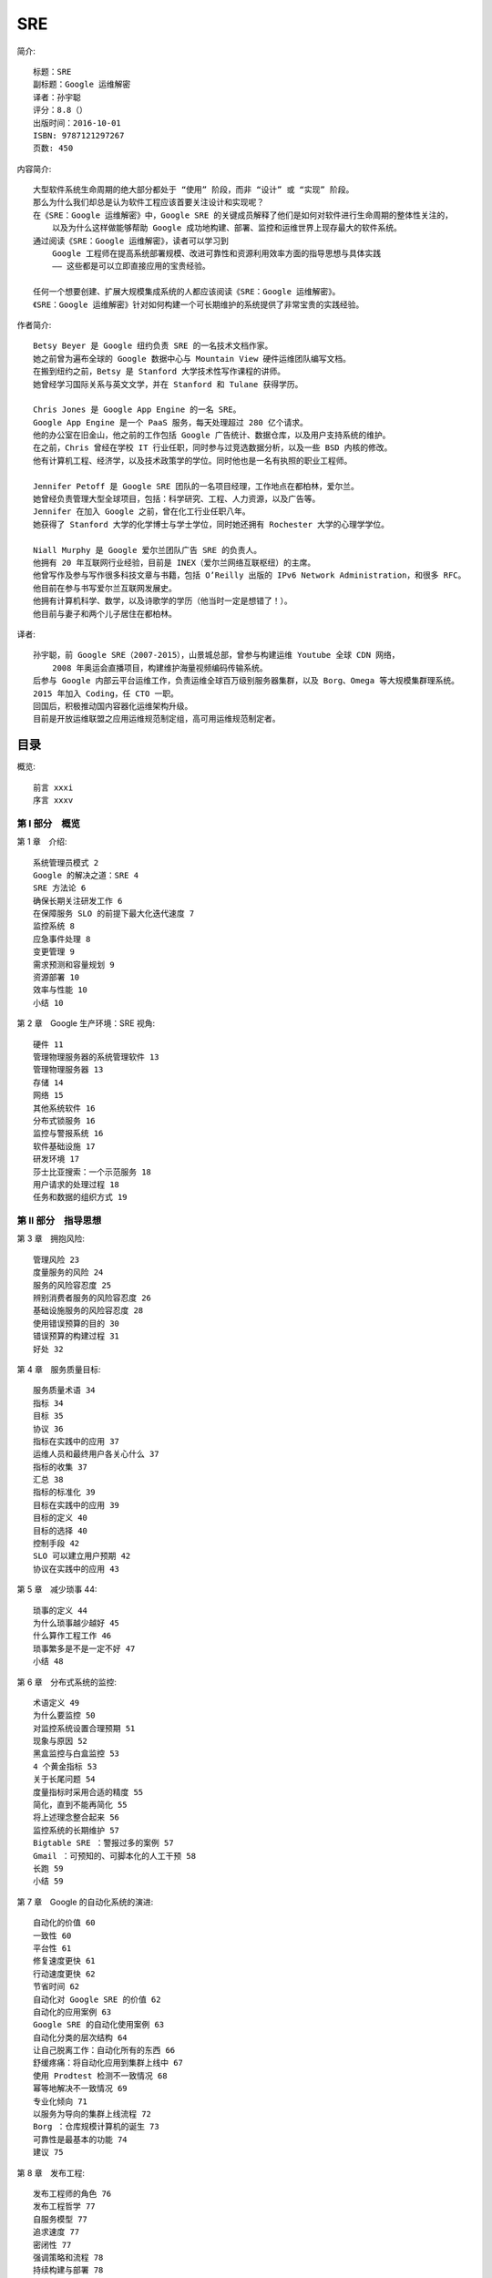 SRE
###


.. image:: ./SRE.jpeg

简介::

    标题：SRE
    副标题：Google 运维解密
    译者：孙宇聪
    评分：8.8（）
    出版时间：2016-10-01
    ISBN: 9787121297267
    页数: 450


内容简介::

    大型软件系统生命周期的绝大部分都处于 “使用” 阶段，而非 “设计” 或 “实现” 阶段。
    那么为什么我们却总是认为软件工程应该首要关注设计和实现呢？
    在《SRE：Google 运维解密》中，Google SRE 的关键成员解释了他们是如何对软件进行生命周期的整体性关注的，
        以及为什么这样做能够帮助 Google 成功地构建、部署、监控和运维世界上现存最大的软件系统。
    通过阅读《SRE：Google 运维解密》，读者可以学习到 
        Google 工程师在提高系统部署规模、改进可靠性和资源利用效率方面的指导思想与具体实践 
        —— 这些都是可以立即直接应用的宝贵经验。

    任何一个想要创建、扩展大规模集成系统的人都应该阅读《SRE：Google 运维解密》。
    《SRE：Google 运维解密》针对如何构建一个可长期维护的系统提供了非常宝贵的实践经验。

作者简介::

    Betsy Beyer 是 Google 纽约负责 SRE 的一名技术文档作家。
    她之前曾为遍布全球的 Google 数据中心与 Mountain View 硬件运维团队编写文档。
    在搬到纽约之前，Betsy 是 Stanford 大学技术性写作课程的讲师。
    她曾经学习国际关系与英文文学，并在 Stanford 和 Tulane 获得学历。

    Chris Jones 是 Google App Engine 的一名 SRE。
    Google App Engine 是一个 PaaS 服务，每天处理超过 280 亿个请求。
    他的办公室在旧金山，他之前的工作包括 Google 广告统计、数据仓库，以及用户支持系统的维护。
    在之前，Chris 曾经在学校 IT 行业任职，同时参与过竞选数据分析，以及一些 BSD 内核的修改。
    他有计算机工程、经济学，以及技术政策学的学位。同时他也是一名有执照的职业工程师。

    Jennifer Petoff 是 Google SRE 团队的一名项目经理，工作地点在都柏林，爱尔兰。
    她曾经负责管理大型全球项目，包括：科学研究、工程、人力资源，以及广告等。
    Jennifer 在加入 Google 之前，曾在化工行业任职八年。
    她获得了 Stanford 大学的化学博士与学士学位，同时她还拥有 Rochester 大学的心理学学位。

    Niall Murphy 是 Google 爱尔兰团队广告 SRE 的负责人。
    他拥有 20 年互联网行业经验，目前是 INEX（爱尔兰网络互联枢纽）的主席。
    他曾写作及参与写作很多科技文章与书籍，包括 O’Reilly 出版的 IPv6 Network Administration，和很多 RFC。
    他目前在参与书写爱尔兰互联网发展史。
    他拥有计算机科学、数学，以及诗歌学的学历（他当时一定是想错了！）。
    他目前与妻子和两个儿子居住在都柏林。

译者::

    孙宇聪，前 Google SRE（2007-2015），山景城总部，曾参与构建运维 Youtube 全球 CDN 网络，
        2008 年奥运会直播项目，构建维护海量视频编码传输系统。
    后参与 Google 内部云平台运维工作，负责运维全球百万级别服务器集群，以及 Borg、Omega 等大规模集群理系统。
    2015 年加入 Coding，任 CTO 一职。
    回国后，积极推动国内容器化运维架构升级。
    目前是开放运维联盟之应用运维规范制定组，高可用运维规范制定者。

目录
====

概览::

    前言 xxxi
    序言 xxxv

第 Ⅰ 部分　概览
--------------

第 1 章　介绍::

    系统管理员模式 2
    Google 的解决之道：SRE 4
    SRE 方法论 6
    确保长期关注研发工作 6
    在保障服务 SLO 的前提下最大化迭代速度 7
    监控系统 8
    应急事件处理 8
    变更管理 9
    需求预测和容量规划 9
    资源部署 10
    效率与性能 10
    小结 10

第 2 章　Google 生产环境：SRE 视角::

    硬件 11
    管理物理服务器的系统管理软件 13
    管理物理服务器 13
    存储 14
    网络 15
    其他系统软件 16
    分布式锁服务 16
    监控与警报系统 16
    软件基础设施 17
    研发环境 17
    莎士比亚搜索：一个示范服务 18
    用户请求的处理过程 18
    任务和数据的组织方式 19
    
第 Ⅱ 部分　指导思想
------------------

第 3 章　拥抱风险::

    管理风险 23
    度量服务的风险 24
    服务的风险容忍度 25
    辨别消费者服务的风险容忍度 26
    基础设施服务的风险容忍度 28
    使用错误预算的目的 30
    错误预算的构建过程 31
    好处 32

第 4 章　服务质量目标::

    服务质量术语 34
    指标 34
    目标 35
    协议 36
    指标在实践中的应用 37
    运维人员和最终用户各关心什么 37
    指标的收集 37
    汇总 38
    指标的标准化 39
    目标在实践中的应用 39
    目标的定义 40
    目标的选择 40
    控制手段 42
    SLO 可以建立用户预期 42
    协议在实践中的应用 43

第 5 章　减少琐事 44::

    琐事的定义 44
    为什么琐事越少越好 45
    什么算作工程工作 46
    琐事繁多是不是一定不好 47
    小结 48

第 6 章　分布式系统的监控::

    术语定义 49
    为什么要监控 50
    对监控系统设置合理预期 51
    现象与原因 52
    黑盒监控与白盒监控 53
    4 个黄金指标 53
    关于长尾问题 54
    度量指标时采用合适的精度 55
    简化，直到不能再简化 55
    将上述理念整合起来 56
    监控系统的长期维护 57
    Bigtable SRE ：警报过多的案例 57
    Gmail ：可预知的、可脚本化的人工干预 58
    长跑 59
    小结 59

第 7 章　Google 的自动化系统的演进::

    自动化的价值 60
    一致性 60
    平台性 61
    修复速度更快 61
    行动速度更快 62
    节省时间 62
    自动化对 Google SRE 的价值 62
    自动化的应用案例 63
    Google SRE 的自动化使用案例 63
    自动化分类的层次结构 64
    让自己脱离工作：自动化所有的东西 66
    舒缓疼痛：将自动化应用到集群上线中 67
    使用 Prodtest 检测不一致情况 68
    幂等地解决不一致情况 69
    专业化倾向 71
    以服务为导向的集群上线流程 72
    Borg ：仓库规模计算机的诞生 73
    可靠性是最基本的功能 74
    建议 75

第 8 章　发布工程::

    发布工程师的角色 76
    发布工程哲学 77
    自服务模型 77
    追求速度 77
    密闭性 77
    强调策略和流程 78
    持续构建与部署 78
    构建 78
    分支 79
    测试 79
    打包 79
    Rapid 系统 80
    部署 81
    配置管理 81
    小结 82
    不仅仅只对 Google 有用 83
    一开始就进行发布工程 83

第 9 章　简单化::

    系统的稳定性与灵活性 85
    乏味是一种美德 86
    我绝对不放弃我的代码 86
    “负代码行” 作为一个指标 87
    最小 API 87
    模块化 87
    发布的简单化 88
    小结 88

第 Ⅲ 部分　具体实践
------------------

第 10 章　基于时间序列数据进行有效报警::

    Borgmon 的起源 94
    应用软件的监控埋点 95
    监控指标的收集 96
    时间序列数据的存储 97
    标签与向量 98
    Borg 规则计算 99
    报警 104
    监控系统的分片机制 105
    黑盒监控 106
    配置文件的维护 106
    十年之后 108
    

第 11 章　on-call 轮值::

    介绍 109
    on-call 工程师的一天 110
    on-call 工作平衡 111
    数量上保持平衡 111
    质量上保持平衡 111
    补贴措施 112
    安全感 112
    避免运维压力过大 114
    运维压力过大 114
    奸诈的敌人 — 运维压力不够 115
    小结 115
    
第 12 章　有效的故障排查手段::

    理论 117
    实践 119
    故障报告 119
    定位 119
    检查 120
    诊断 122
    测试和修复 124
    神奇的负面结果 125
    治愈 126
    案例分析 127
    使故障排查更简单 130
    小结 130

第 13 章　紧急事件响应::

    当系统出现问题时怎么办 131
    测试导致的紧急事故 132
    细节 132
    响应 132
    事后总结 132
    变更部署带来的紧急事故 133
    细节 133
    事故响应 134
    事后总结 134
    流程导致的严重事故 135
    细节 135
    灾难响应 136
    事后总结 136
    所有的问题都有解决方案 137
    向过去学习，而不是重复它 138
    为事故保留记录 138
    提出那些大的，甚至不可能的问题：假如…… 138
    鼓励主动测试 138
    小结 138

第 14 章　紧急事故管理::

    无流程管理的紧急事故 140
    对这次无流程管理的事故的剖析 141
    过于关注技术问题 141
    沟通不畅 141
    不请自来 142
    紧急事故的流程管理要素 142
    嵌套式职责分离 142
    控制中心 143
    实时事故状态文档 143
    明确公开的职责交接 143
    一次流程管理良好的事故 144
    什么时候对外宣布事故 144
    小结 145

第 15 章　事后总结：从失败中学习::

    Google 的事后总结哲学 146
    协作和知识共享 148
    建立事后总结文化 149
    小结以及不断优化 151

第 16 章　跟踪故障::

    Escalator 152
    Outalator 153
    聚合 154
    加标签 155
    分析 155
    未预料到的好处 156

第 17 章　测试可靠性::

    软件测试的类型 158
    传统测试 159
    生产测试 160
    创造一个构建和测试环境 163
    大规模测试 165
    测试大规模使用的工具 166
    针对灾难的测试 167
    对速度的渴求 168
    发布到生产环境 170
    允许测试失败 170
    集成 172
    生产环境探针 173
    小结 175

第 18 章　SRE 部门中的软件工程实践::

    为什么软件工程项目对 SRE 很重要 176
    Auxon 案例分析：项目背景和要解决的问题 177
    传统的容量规划方法 177
    解决方案：基于意图的容量规划 179
    基于意图的容量规划 180
    表达产品意图的先导条件 181
    Auxon 简介 182
    需求和实现：成功和不足 183
    提升了解程度，推进采用率 185
    团队内部组成 187
    在 SRE 团队中培养软件工程风气 187
    在 SRE 团队中建立起软件工程氛围：招聘与开发时间 188
    做到这一点 189
    小结 190
    
第 19 章　前端服务器的负载均衡::

    有时候硬件并不能解决问题 191
    使用 DNS 进行负载均衡 192
    负载均衡：虚拟 IP 194

第 20 章　数据中心内部的负载均衡系统::

    理想情况 198
    识别异常任务：流速控制和跛脚鸭任务 199
    异常任务的简单应对办法：流速控制 199
    一个可靠的识别异常任务的方法：跛脚鸭状态 200
    利用划分子集限制连接池大小 201
    选择合适的子集 201
    子集选择算法一：随机选择 202
    子集选择算法二：确定性算法 204
    负载均衡策略 206
    简单轮询算法 206
    最闲轮询策略 209
    加权轮询策略 210

第 21 章　应对过载::

    QPS 陷阱 213
    给每个用户设置限制 213
    客户端侧的节流机制 214
    重要性 216
    资源利用率信号 217
    处理过载错误 217
    决定何时重试 218
    连接造成的负载 220
    小结 221

第 22 章　处理连锁故障::

    连锁故障产生的原因和如何从设计上避免 224
    服务器过载 224
    资源耗尽 225
    服务不可用 228
    防止软件服务器过载 228
    队列管理 229
    流量抛弃和优雅降级 230
    重试 231
    请求延迟和截止时间 234
    慢启动和冷缓存 236
    保持调用栈永远向下 238
    连锁故障的触发条件 238
    进程崩溃 239
    进程更新 239
    新的发布 239
    自然增长 239
    计划中或计划外的不可用 239
    连锁故障的测试 240
    测试直到出现故障，还要继续测试 240
    测试最常用的客户端 241
    测试非关键性后端 242
    解决连锁故障的立即步骤 242
    增加资源 242
    停止健康检查导致的任务死亡 242
    重启软件服务器 242
    丢弃流量 243
    进入降级模式 243
    消除批处理负载 244
    消除有害的流量 244
    小结 244

第 23 章　管理关键状态：利用分布式共识来提高可靠性::

    使用共识系统的动力：分布式系统协调失败 248
    案例 1 ：脑裂问题 249
    案例 2 ：需要人工干预的灾备切换 249
    案例 3 ：有问题的小组成员算法 249
    分布式共识是如何工作的 250
    Paxos 概要：协议示例 251
    分布式共识的系统架构模式 251
    可靠的复制状态机 252
    可靠的复制数据存储和配置存储 252
    使用领头人选举机制实现高可用的处理系统 253
    分布式协调和锁服务 253
    可靠的分布式队列和消息传递 254
    分布式共识系统的性能问题 255
    复合式 Paxos ：消息流过程详解 257
    应对大量的读操作 258
    法定租约 259
    分布式共识系统的性能与网络延迟 259
    快速 Paxos 协议：性能优化 260
    稳定的领头人机制 261
    批处理 262
    磁盘访问 262
    分布式共识系统的部署 263
    副本的数量 263
    副本的位置 265
    容量规划和负载均衡 266
    对分布式共识系统的监控 270
    小结 272

第 24 章　分布式周期性任务系统::

    Cron 273
    介绍 273
    可靠性 274
    Cron 任务和幂等性 274
    大规模 Cron 系统 275
    对基础设施的扩展 275
    对需求的扩展 276
    Google Cron 系统的构建过程 277
    跟踪 Cron 任务的状态 277
    Paxos 协议的使用 277
    领头人角色和追随者角色 278
    保存状态 281
    运维大型 Cron 系统 282
    小结 283
    
第 25 章　数据处理流水线::

    流水线设计模式的起源 284
    简单流水线设计模式与大数据 284
    周期性流水线模式的挑战 285
    工作分发不均造成的问题 285
    分布式环境中周期性数据流水线的缺点 286
    监控周期性流水线的问题 287
    惊群效应 287
    摩尔负载模式 288
    Google Workflow 简介 289
    Workflow 是模型 — 视图 — 控制器（MVC）模式 290
    Workflow 中的执行阶段 291
    Workflow 正确性保障 291
    保障业务的持续性 292
    小结 294
    
第 26 章　数据完整性：读写一致::

    数据完整性的强需求 296
    提供超高的数据完整性的策略 297
    备份与存档 298
    云计算环境下的需求 299
    保障数据完整性和可用性：Google SRE 的目标 300
    数据完整性是手段，数据可用性是目标 300
    交付一个恢复系统，而非备份系统 301
    造成数据丢失的事故类型 301
    维护数据完整性的深度和广度的困难之处 303
    Google SRE 保障数据完整性的手段 304
    24 种数据完整性的事故组合 304
    第一层： 软删除 305
    第二层：备份和相关的恢复方法 306
    额外一层：复制机制 308
    1T vs. 1E ：存储更多数据没那么简单 309
    第三层：早期预警 310
    确保数据恢复策略可以正常工作 313
    案例分析 314
    Gmail—2011 年 2 月：从 GTape 上恢复数据（ 磁带） 314
    Google Music—2012 年 3 月：一次意外删除事故的检测过程 315
    SRE 的基本理念在数据完整性上的应用 319
    保持初学者的心态 319
    信任但要验证 320
    不要一厢情愿 320
    纵深防御 320
    小结 321

第 27 章　可靠地进行产品的大规模发布::

    发布协调工程师 323
    发布协调工程师的角色 324
    建立发布流程 325
    发布检查列表 326
    推动融合和简化 326
    发布未知的产品 327
    起草一个发布检查列表 327
    架构与依赖 328
    集成 328
    容量规划 328
    故障模式 329
    客户端行为 329
    流程与自动化 330
    开发流程 330
    外部依赖 331
    发布计划 331
    可靠发布所需要的方法论 332
    灰度和阶段性发布 332
    功能开关框架 333
    应对客户端滥用行为 334
    过载行为和压力测试 335
    LCE 的发展 335
    LCE 检查列表的变迁 336
    LCE 没有解决的问题 337
    小结 338

第 Ⅳ 部分　管理
--------------

第 28 章　迅速培养 SRE 加入 on-call::

    新的 SRE 已经招聘到了，接下来怎么办 341
    培训初期：重体系，而非混乱 344
    系统性、累积型的学习方式 345
    目标性强的项目工作，而非琐事 346
    培养反向工程能力和随机应变能力 347
    反向工程：弄明白系统如何工作 347
    统计学和比较性思维：在压力下坚持科学方法论 347
    随机应变的能力：当意料之外的事情发生时怎么办 348
    将知识串联起来：反向工程某个生产环境服务 348
    有抱负的 on-call 工程师的 5 个特点 349
    对事故的渴望：事后总结的阅读和书写 349
    故障处理分角色演习 350
    破坏真的东西，并且修复它们 351
    维护文档是学徒任务的一部分 352
    尽早、尽快见习 on-call 353
    on-call 之后：通过培训的仪式感，以及日后的持续教育 354
    小结 354

第 29 章　处理中断性任务::

    管理运维负载 356
    如何决策对中断性任务的处理策略 356
    不完美的机器 357
    流状态 357
    将一件事情做好 358
    实际一点的建议 359
    减少中断 361

第 30 章　通过嵌入 SRE 的方式帮助团队从运维过载中恢复::

    第一阶段：了解服务，了解上下文 364
    确定最大的压力来源 364
    找到导火索 364
    第二阶段：分享背景知识 365
    书写一个好的事后总结作为示范 366
    将紧急事件按类型排序 366
    第三阶段：主导改变 367
    从基础开始 367
    获取团队成员的帮助 367
    解释你的逻辑推理过程 368
    提出引导性问题 368
    小结 369

第 31 章　SRE 与其他团队的沟通与协作::

    沟通：生产会议 371
    议程 372
    出席人员 373
    SRE 的内部协作 374
    团队构成 375
    高效工作的技术 375
    SRE 内部的协作案例分析：Viceroy 376
    Viceroy 的诞生 376
    所面临的挑战 378
    建议 379
    SRE 与其他部门之间的协作 380
    案例分析：将 DFP 迁移到 F1 380
    小结 382

第 32 章　SRE 参与模式的演进历程::

    SRE 参与模式：是什么、怎么样以及为什么 383
    PRR 模型 384
    SRE 参与模型 384
    替代性支持 385
    PRR ：简单 PRR 模型 386
    参与 386
    分析 387
    改进和重构 387
    培训 388
    “接手” 服务 388
    持续改进 388
    简单 PRR 模型的演进：早期参与模型 389
    早期参与模型的适用对象 389
    早期参与模型的优势 390
    不断发展的服务：框架和 SRE 平台 391
    经验教训 391
    影响 SRE 的外部因素 392
    结构化的解决方案：框架 392
    新服务和管理优势 394
    小结 395

第 Ⅴ 部分　结束语
----------------

第 33 章　其他行业的实践经验::

    有其他行业背景的资深 SRE 399
    灾难预案与演习 400
    从组织架构层面坚持不懈地对安全进行关注 401
    关注任何细节 401
    冗余容量 401
    模拟以及进行线上灾难演习 402
    培训与考核 402
    对详细的需求收集和系统设计的关注 402
    纵深防御 403
    事后总结的文化 403
    将重复性工作自动化，消除运维负载 404
    结构化和理性的决策 406
    小结 407

第 34 章　结语::

    附录 A　系统可用性 411
    附录 B　生产环境运维过程中的最佳实践 412
    附录 C　事故状态文档示范 417
    附录 D　事后总结示范 419
    附录 E　发布协调检查列表 423
    附录 F　生产环境会议记录示范 425
    参考文献 427
    索引 439__

原版
====

.. image:: ./SRE-en.jpeg

原版简介::

    标题：SRE
    副标题: How Google Runs Production Systems
    作者: Betsy Beyer / Chris Jones / Jennifer Petoff / Niall Richard Murphy
    出版社: O'Reilly Media
    出版年: 2016-04-16
    页数: 552
    ISBN: 9781491929124







